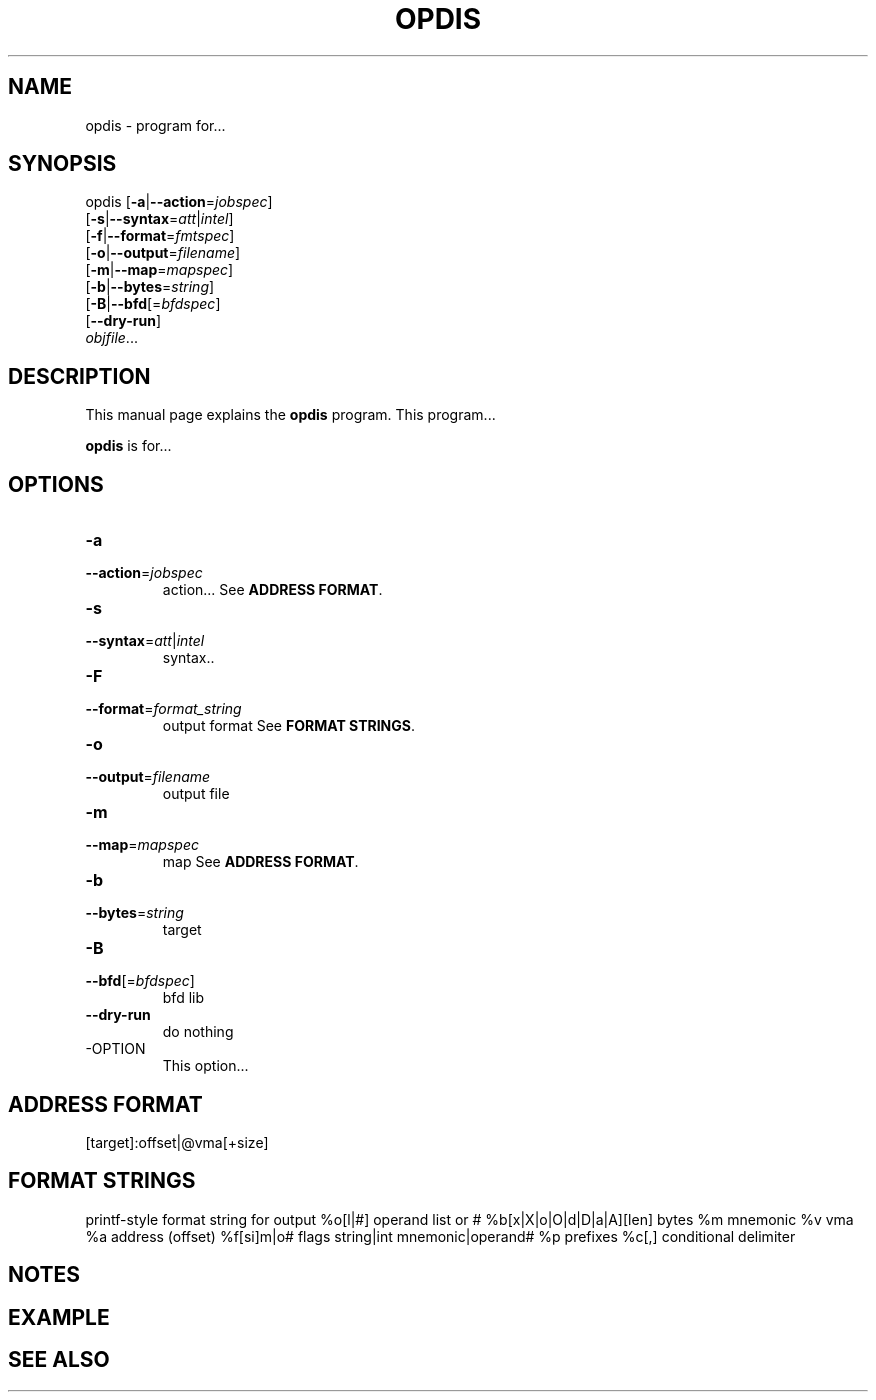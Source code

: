 .NOTE man 7 man
.TH OPDIS 1 "February 13, 2010" "" "Development Tools"

.SH NAME
opdis \- program for...

.SH SYNOPSIS
opdis [\fB\-a\fR|\fB\-\-action\fR=\fIjobspec\fR]
      [\fB\-s\fR|\fB\-\-syntax\fR=\fIatt\fR|\fIintel\fR]
      [\fB\-f\fR|\fB\-\-format\fR=\fIfmtspec\fR]
      [\fB\-o\fR|\fB\-\-output\fR=\fIfilename\fR]
      [\fB\-m\fR|\fB\-\-map\fR=\fImapspec\fR]
      [\fB\-b\fR|\fB\-\-bytes\fR=\fIstring\fR]
      [\fB\-B\fR|\fB\-\-bfd\fR[=\fIbfdspec\fR\]
      [\fB\-\-dry\-run\fR]
      \fIobjfile\fR...
.br

.SH DESCRIPTION
This manual page explains the
.B opdis
program. This program...
.PP
\fBopdis\fP is for...

.SH OPTIONS
.IP \fB-a\fR \fIjobspec\fR
.PD 0
.IP \fB--action\fR=\fIjobspec\fR
.PD
action...
.PD
See \fBADDRESS FORMAT\fR.
.IP \fB-s\fR \fIatt\fR|\fIintel\fR
.PD 0
.IP \fB--syntax\fR=\fIatt\fR|\fIintel\fR
.PD
syntax..
.IP \fB-F\fR \fIformat_string\fR
.PD 0
.IP \fB--format\fR=\fIformat_string\fR
.PD
output format
.PD
See \fBFORMAT STRINGS\fR.
.IP \fB-o\fR \fIfilename\fR
.PD 0
.IP \fB--output\fR=\fIfilename\fR
.PD
output file
.IP \fB-m\fR \fImapspec\fR
.PD 0
.IP \fB--map\fR=\fImapspec\fR
.PD
map
.PD
See \fBADDRESS FORMAT\fR.
.IP \fB-b\fR \fIstring\fR
.PD 0
.IP \fB--bytes\fR=\fIstring\fR
.PD
target
.IP \fB-B\fR [\fIbfdspec\fR]
.PD 0
.IP \fB--bfd\fR[=\fIbfdspec\fR]
.PD
bfd lib
.IP \fB--dry-run\fR
.PD
do nothing

.IP -OPTION
This option...

.SH ADDRESS FORMAT
	[target]:offset|@vma[+size]

.SH FORMAT STRINGS
printf-style format string for output
	%o[l|#] operand list or #
	%b[x|X|o|O|d|D|a|A][len] bytes
	%m mnemonic
	%v vma
	%a address (offset)
	%f[si]m|o# flags string|int mnemonic|operand#
	%p prefixes
	%c[,] conditional delimiter
	

.SH NOTES

.SH EXAMPLE

.SH "SEE ALSO"

